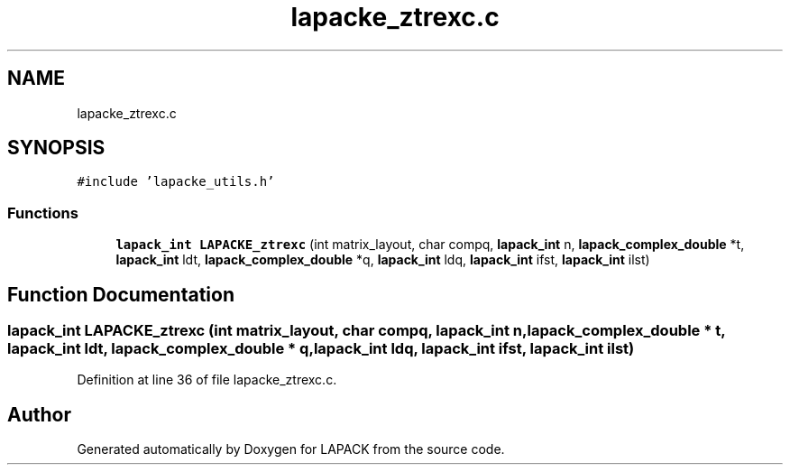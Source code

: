 .TH "lapacke_ztrexc.c" 3 "Tue Nov 14 2017" "Version 3.8.0" "LAPACK" \" -*- nroff -*-
.ad l
.nh
.SH NAME
lapacke_ztrexc.c
.SH SYNOPSIS
.br
.PP
\fC#include 'lapacke_utils\&.h'\fP
.br

.SS "Functions"

.in +1c
.ti -1c
.RI "\fBlapack_int\fP \fBLAPACKE_ztrexc\fP (int matrix_layout, char compq, \fBlapack_int\fP n, \fBlapack_complex_double\fP *t, \fBlapack_int\fP ldt, \fBlapack_complex_double\fP *q, \fBlapack_int\fP ldq, \fBlapack_int\fP ifst, \fBlapack_int\fP ilst)"
.br
.in -1c
.SH "Function Documentation"
.PP 
.SS "\fBlapack_int\fP LAPACKE_ztrexc (int matrix_layout, char compq, \fBlapack_int\fP n, \fBlapack_complex_double\fP * t, \fBlapack_int\fP ldt, \fBlapack_complex_double\fP * q, \fBlapack_int\fP ldq, \fBlapack_int\fP ifst, \fBlapack_int\fP ilst)"

.PP
Definition at line 36 of file lapacke_ztrexc\&.c\&.
.SH "Author"
.PP 
Generated automatically by Doxygen for LAPACK from the source code\&.
